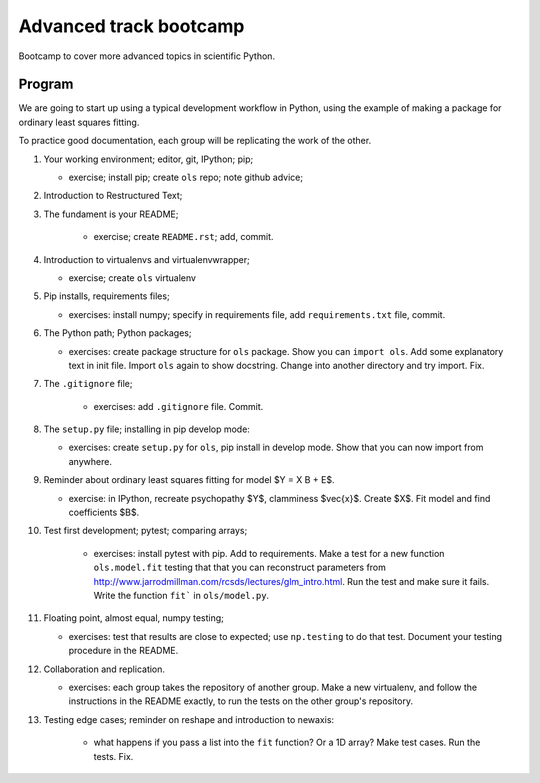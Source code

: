 #######################
Advanced track bootcamp
#######################

Bootcamp to cover more advanced topics in scientific Python.

*******
Program
*******

We are going to start up using a typical development workflow in Python, using
the example of making a package for ordinary least squares fitting.

To practice good documentation, each group will be replicating the work of the
other.

#. Your working environment; editor, git, IPython; pip;

   * exercise; install pip; create ``ols`` repo; note github advice;

#. Introduction to Restructured Text;
#. The fundament is your README;

    * exercise; create ``README.rst``; add, commit.

#. Introduction to virtualenvs and virtualenvwrapper;

   * exercise; create ``ols`` virtualenv

#. Pip installs, requirements files;

   * exercises: install numpy; specify in requirements file, add
     ``requirements.txt`` file, commit.

#. The Python path; Python packages;

   * exercises: create package structure for ``ols`` package.  Show you can
     ``import ols``.  Add some explanatory text in init file.  Import ``ols``
     again to show docstring.  Change into another directory and try import.
     Fix.

#. The ``.gitignore`` file;

    * exercises: add ``.gitignore`` file.  Commit.

#. The ``setup.py`` file; installing in pip develop mode:

   * exercises: create ``setup.py`` for ``ols``, pip install in develop mode.
     Show that you can now import from anywhere.

#. Reminder about ordinary least squares fitting for model $Y = X B + E$.

   * exercise: in IPython, recreate psychopathy $Y$, clamminess $\vec{x}$.
     Create $X$.  Fit model and find coefficients $B$.

#. Test first development; pytest; comparing arrays;

    * exercises: install pytest with pip.  Add to requirements.  Make a test
      for a new function ``ols.model.fit`` testing that that you can
      reconstruct parameters from
      http://www.jarrodmillman.com/rcsds/lectures/glm_intro.html. Run the
      test and make sure it fails.  Write the function ``fit``` in
      ``ols/model.py``.

#. Floating point, almost equal, numpy testing;

   * exercises: test that results are close to expected; use ``np.testing`` to
     do that test.  Document your testing procedure in the README.

#. Collaboration and replication.

   * exercises: each group takes the repository of another group.  Make a new
     virtualenv, and follow the instructions in the README exactly, to run the
     tests on the other group's repository.

#. Testing edge cases; reminder on reshape and introduction to newaxis:

    * what happens if you pass a list into the ``fit`` function?  Or a 1D
      array?  Make test cases.  Run the tests.  Fix.


